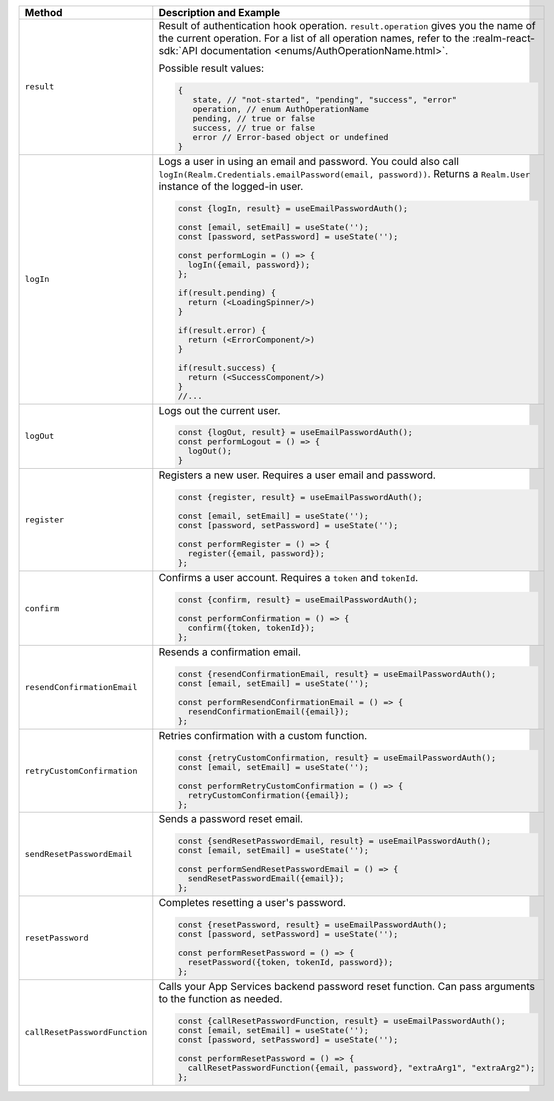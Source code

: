 .. list-table::
   :header-rows: 1
   :widths: 20 80

   * - Method
     - Description and Example

   * - ``result``
     - Result of authentication hook operation. ``result.operation`` gives you
       the name of the current operation. For a list of all operation names,
       refer to the :realm-react-sdk:`API documentation 
       <enums/AuthOperationName.html>`.
     
       Possible result values:

       .. code:: typescript

         {
            state, // "not-started", "pending", "success", "error"
            operation, // enum AuthOperationName
            pending, // true or false
            success, // true or false
            error // Error-based object or undefined
         }

   * - ``logIn``
     - Logs a user in using an email and password. You could also call
       ``logIn(Realm.Credentials.emailPassword(email, password))``.
       Returns a ``Realm.User`` instance of the logged-in user.

       .. code:: typescript

        const {logIn, result} = useEmailPasswordAuth();

        const [email, setEmail] = useState('');
        const [password, setPassword] = useState('');

        const performLogin = () => {
          logIn({email, password});
        };

        if(result.pending) {
          return (<LoadingSpinner/>)
        }

        if(result.error) {
          return (<ErrorComponent/>)
        }

        if(result.success) {
          return (<SuccessComponent/>)
        }
        //...

   * - ``logOut``
     - Logs out the current user.
       
       .. code:: typescript

          const {logOut, result} = useEmailPasswordAuth();
          const performLogout = () => {
            logOut();
          }

   * - ``register``
     - Registers a new user. Requires a user email and password.

       .. code:: typescript
     
          const {register, result} = useEmailPasswordAuth();

          const [email, setEmail] = useState('');
          const [password, setPassword] = useState('');

          const performRegister = () => {
            register({email, password});
          };

   * - ``confirm``
     - Confirms a user account. Requires a ``token`` and ``tokenId``.

       .. code:: typescript

          const {confirm, result} = useEmailPasswordAuth();

          const performConfirmation = () => {
            confirm({token, tokenId});
          };

   * - ``resendConfirmationEmail``
     - Resends a confirmation email.

       .. code:: typescript

          const {resendConfirmationEmail, result} = useEmailPasswordAuth();
          const [email, setEmail] = useState('');

          const performResendConfirmationEmail = () => {
            resendConfirmationEmail({email});
          };

   * - ``retryCustomConfirmation``
     - Retries confirmation with a custom function.

       .. code:: typescript

          const {retryCustomConfirmation, result} = useEmailPasswordAuth();
          const [email, setEmail] = useState('');

          const performRetryCustomConfirmation = () => {
            retryCustomConfirmation({email});
          };

   * - ``sendResetPasswordEmail``
     - Sends a password reset email.

       .. code:: typescript

          const {sendResetPasswordEmail, result} = useEmailPasswordAuth();
          const [email, setEmail] = useState('');

          const performSendResetPasswordEmail = () => {
            sendResetPasswordEmail({email});
          };

   * - ``resetPassword``
     - Completes resetting a user's password.

       .. code:: typescript

          const {resetPassword, result} = useEmailPasswordAuth();
          const [password, setPassword] = useState('');

          const performResetPassword = () => {
            resetPassword({token, tokenId, password});
          };

   * - ``callResetPasswordFunction``
     - Calls your App Services backend password reset function. Can pass 
       arguments to the function as needed.

       .. code:: typescript

        const {callResetPasswordFunction, result} = useEmailPasswordAuth();
        const [email, setEmail] = useState('');
        const [password, setPassword] = useState('');

        const performResetPassword = () => {
          callResetPasswordFunction({email, password}, "extraArg1", "extraArg2");
        };
